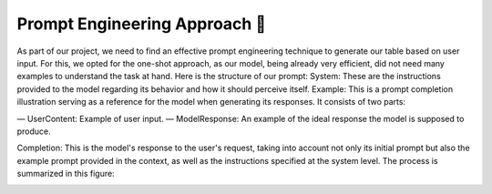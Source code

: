 Prompt Engineering Approach 💭
------------------------

As part of our project, we need to find an effective prompt engineering
technique to generate our table based on user input. For this, we opted for the
one-shot approach, as our model, being already very efficient, did not need
many examples to understand the task at hand. Here is the structure of our
prompt: System: These are the instructions provided to the model regarding its
behavior and how it should perceive itself. Example: This is a prompt
completion illustration serving as a reference for the model when generating
its responses. It consists of two parts:

— UserContent: Example of user input.
— ModelResponse: An example of the ideal response the model is supposed to produce.

Completion: This is the model's response to the user's request, taking into
account not only its initial prompt but also the example prompt provided in the
context, as well as the instructions specified at the system level. The process
is summarized in this figure:

.. image:: ../images/completion_diagram.png
    :width: 100%
    :align: center
    :alt: completion_diagram
..

